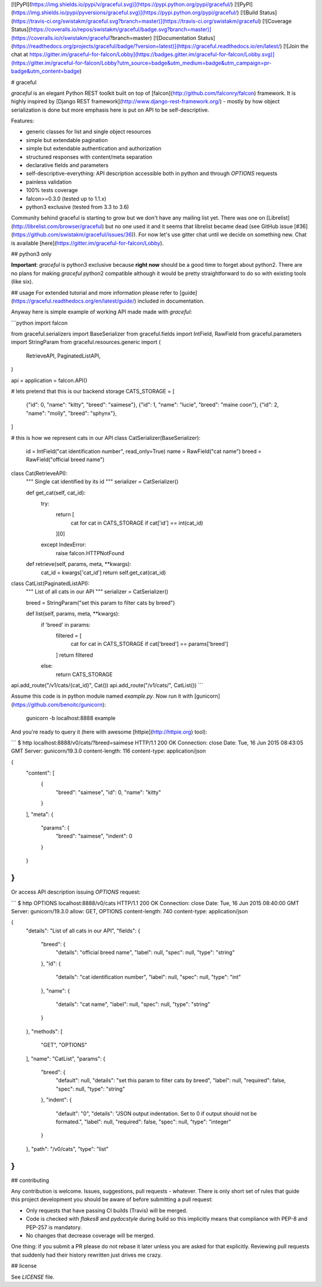 [![PyPI](https://img.shields.io/pypi/v/graceful.svg)](https://pypi.python.org/pypi/graceful/)
[![PyPI](https://img.shields.io/pypi/pyversions/graceful.svg)](https://pypi.python.org/pypi/graceful/)
[![Build Status](https://travis-ci.org/swistakm/graceful.svg?branch=master)](https://travis-ci.org/swistakm/graceful)
[![Coverage Status](https://coveralls.io/repos/swistakm/graceful/badge.svg?branch=master)](https://coveralls.io/r/swistakm/graceful?branch=master)
[![Documentation Status](https://readthedocs.org/projects/graceful/badge/?version=latest)](https://graceful.readthedocs.io/en/latest/)
[![Join the chat at https://gitter.im/graceful-for-falcon/Lobby](https://badges.gitter.im/graceful-for-falcon/Lobby.svg)](https://gitter.im/graceful-for-falcon/Lobby?utm_source=badge&utm_medium=badge&utm_campaign=pr-badge&utm_content=badge)

# graceful

`graceful` is an elegant Python REST toolkit built on top of
[falcon](http://github.com/falconry/falcon) framework. It is highly inspired
by [Django REST framework](http://www.django-rest-framework.org/) - mostly by
how object serialization is done but more emphasis here is put on API to
be self-descriptive.

Features:

* generic classes for list and single object resources
* simple but extendable pagination
* simple but extendable authentication and authorization
* structured responses with content/meta separation
* declarative fields and parameters
* self-descriptive-everything: API description accessible both in python and
  through `OPTIONS` requests
* painless validation
* 100% tests coverage
* falcon>=0.3.0 (tested up to 1.1.x)
* python3 exclusive (tested from 3.3 to 3.6)

Community behind graceful is starting to grow but we don't have any mailing
list yet. There was one on [Librelist](http://librelist.com/browser/graceful)
but no one used it and it seems that librelist became dead (see GitHub
issue [#36](https://github.com/swistakm/graceful/issues/36)). For now let's use
gitter chat until we decide on something new.
Chat is available [here](https://gitter.im/graceful-for-falcon/Lobby).


## python3 only

**Important**: `graceful` is python3 exclusive because **right now** should be
a good time to forget about python2. There are no plans for making `graceful` 
python2 compatible although it would be pretty straightforward to do so with
existing tools (like six).

## usage
For extended tutorial and more information please refer to
[guide](https://graceful.readthedocs.org/en/latest/guide/) included in
documentation. 

Anyway here is simple example of working API made made with `graceful`:

```python
import falcon

from graceful.serializers import BaseSerializer
from graceful.fields import IntField, RawField
from graceful.parameters import StringParam
from graceful.resources.generic import (
    RetrieveAPI,
    PaginatedListAPI,
)

api = application = falcon.API()

# lets pretend that this is our backend storage
CATS_STORAGE = [
    {"id": 0, "name": "kitty", "breed": "saimese"},
    {"id": 1, "name": "lucie", "breed": "maine coon"},
    {"id": 2, "name": "molly", "breed": "sphynx"},
]


# this is how we represent cats in our API
class CatSerializer(BaseSerializer):
    id = IntField("cat identification number", read_only=True)
    name = RawField("cat name")
    breed = RawField("official breed name")


class Cat(RetrieveAPI):
    """
    Single cat identified by its id
    """
    serializer = CatSerializer()

    def get_cat(self, cat_id):
        try:
            return [
                cat for cat in CATS_STORAGE if cat['id'] == int(cat_id)
            ][0]
        except IndexError:
            raise falcon.HTTPNotFound


    def retrieve(self, params, meta, **kwargs):
        cat_id = kwargs['cat_id']
        return self.get_cat(cat_id)

class CatList(PaginatedListAPI):
    """
    List of all cats in our API
    """
    serializer = CatSerializer()

    breed = StringParam("set this param to filter cats by breed")

    def list(self, params, meta, **kwargs):
        if 'breed' in params:
            filtered = [
                cat for cat in CATS_STORAGE
                if cat['breed'] == params['breed']
            ]
            return filtered
        else:
            return CATS_STORAGE

api.add_route("/v1/cats/{cat_id}", Cat())
api.add_route("/v1/cats/", CatList())
```

Assume this code is in python module named `example.py`.
Now run it with [gunicorn](https://github.com/benoitc/gunicorn):

    gunicorn -b localhost:8888 example

And you're ready to query it (here with awesome [httpie](http://httpie.org)
tool):

```
$ http localhost:8888/v0/cats/?breed=saimese
HTTP/1.1 200 OK
Connection: close
Date: Tue, 16 Jun 2015 08:43:05 GMT
Server: gunicorn/19.3.0
content-length: 116
content-type: application/json

{
    "content": [
        {
            "breed": "saimese",
            "id": 0,
            "name": "kitty"
        }
    ],
    "meta": {
        "params": {
            "breed": "saimese",
            "indent": 0
        }
    }
}
```

Or access API description issuing `OPTIONS` request:

```
$ http OPTIONS localhost:8888/v0/cats
HTTP/1.1 200 OK
Connection: close
Date: Tue, 16 Jun 2015 08:40:00 GMT
Server: gunicorn/19.3.0
allow: GET, OPTIONS
content-length: 740
content-type: application/json

{
    "details": "List of all cats in our API",
    "fields": {
        "breed": {
            "details": "official breed name",
            "label": null,
            "spec": null,
            "type": "string"
        },
        "id": {
            "details": "cat identification number",
            "label": null,
            "spec": null,
            "type": "int"
        },
        "name": {
            "details": "cat name",
            "label": null,
            "spec": null,
            "type": "string"
        }
    },
    "methods": [
        "GET",
        "OPTIONS"
    ],
    "name": "CatList",
    "params": {
        "breed": {
            "default": null,
            "details": "set this param to filter cats by breed",
            "label": null,
            "required": false,
            "spec": null,
            "type": "string"
        },
        "indent": {
            "default": "0",
            "details": "JSON output indentation. Set to 0 if output should not be formated.",
            "label": null,
            "required": false,
            "spec": null,
            "type": "integer"
        }
    },
    "path": "/v0/cats",
    "type": "list"
}
```


## contributing

Any contribution is welcome. Issues, suggestions, pull requests - whatever. 
There is only short set of rules that guide this project development you
should be aware of before submitting a pull request:

* Only requests that have passing CI builds (Travis) will be merged.
* Code is checked with `flakes8` and `pydocstyle` during build so this
  implicitly means that compliance with PEP-8 and PEP-257 is mandatory.
* No changes that decrease coverage will be merged.

One thing: if you submit a PR please do not rebase it later unless you
are asked for that explicitly. Reviewing pull requests that suddenly had
their history rewritten just drives me crazy.


## license

See `LICENSE` file.


